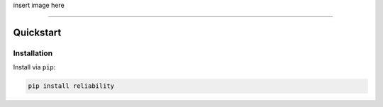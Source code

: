 .. _code_directive:

insert image here

-------------------------------------


Quickstart
''''''''''


Installation
------------

Install via ``pip``:

.. code-block:: console

    pip install reliability
